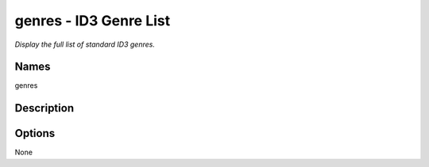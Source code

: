 genres - ID3 Genre List
=======================

.. {{{cog
.. cog.out(cog_pluginHelp("genres"))
.. }}}

*Display the full list of standard ID3 genres.*

Names
-----
genres 

Description
-----------


Options
-------
.. code-block:: text

None

.. {{{end}}}
